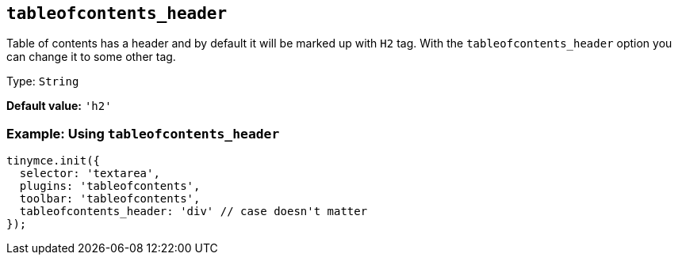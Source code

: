 [[tableofcontents_header]]
== `+tableofcontents_header+`

Table of contents has a header and by default it will be marked up with `+H2+` tag. With the `+tableofcontents_header+` option you can change it to some other tag.

Type: `+String+`

*Default value:* `+'h2'+`

=== Example: Using `+tableofcontents_header+`

[source,js]
----
tinymce.init({
  selector: 'textarea',
  plugins: 'tableofcontents',
  toolbar: 'tableofcontents',
  tableofcontents_header: 'div' // case doesn't matter
});
----
